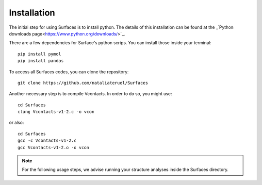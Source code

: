 Installation
=====

The initial step for using Surfaces is to install python. The details of this installation can be found at the _`Python downloads page<https://www.python.org/downloads/>`_.

There are a few dependencies for Surface's python scrips. You can install those inside your terminal::

	pip install pymol
	pip install pandas

To access all Surfaces codes, you can clone the repository::

	git clone https://github.com/nataliateruel/Surfaces

Another necessary step is to compile Vcontacts. In order to do so, you might use::
	
	cd Surfaces
   	clang Vcontacts-v1-2.c -o vcon
   
or also::

   	cd Surfaces
	gcc -c Vcontacts-v1-2.c
	gcc Vcontacts-v1-2.o -o vcon

.. note::
	
	For the following usage steps, we advise running your structure analyses inside the Surfaces directory.
